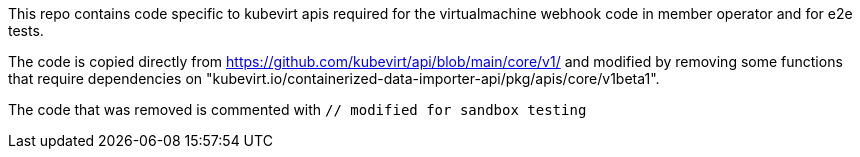 This repo contains code specific to kubevirt apis required for the virtualmachine webhook code in member operator and for e2e tests.

The code is copied directly from https://github.com/kubevirt/api/blob/main/core/v1/ and modified by removing some functions that require dependencies on "kubevirt.io/containerized-data-importer-api/pkg/apis/core/v1beta1".

The code that was removed is commented with `// modified for sandbox testing`